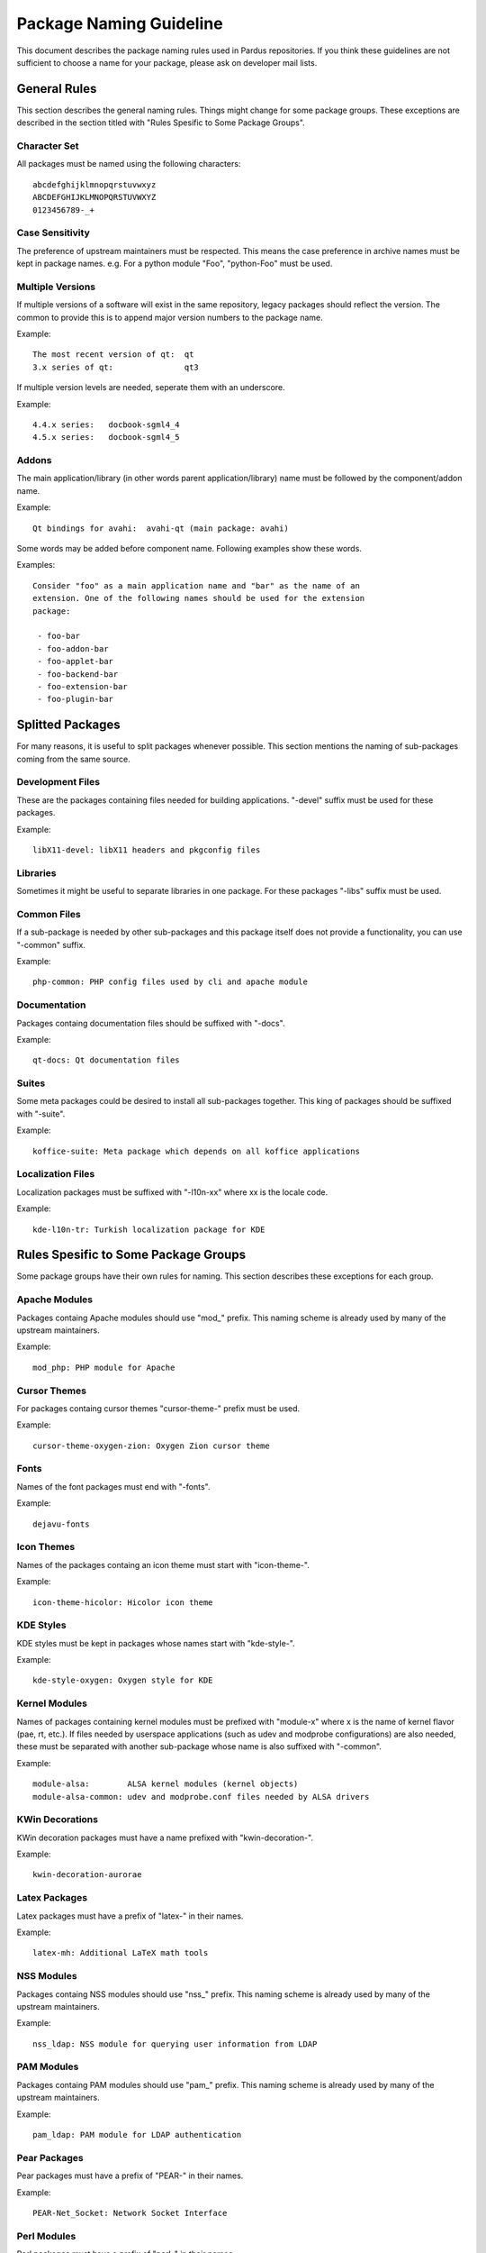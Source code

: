 .. _package-naming:

=========================
 Package Naming Guideline
=========================

This document describes the package naming rules used in Pardus repositories.
If you think these guidelines are not sufficient to choose a name for your
package, please ask on developer mail lists.


---------------
 General Rules
---------------

This section describes the general naming rules. Things might change for
some package groups. These exceptions are described in the section titled with
"Rules Spesific to Some Package Groups".

Character Set
=============

All packages must be named using the following characters:

::

    abcdefghijklmnopqrstuvwxyz
    ABCDEFGHIJKLMNOPQRSTUVWXYZ
    0123456789-_+

Case Sensitivity
================

The preference of upstream maintainers must be respected. This means the case
preference in archive names must be kept in package names. e.g. For a python
module "Foo", "python-Foo" must be used.

Multiple Versions
=================

If multiple versions of a software will exist in the same repository, legacy
packages should reflect the version. The common to provide this is to append
major version numbers to the package name.

Example::

    The most recent version of qt:  qt
    3.x series of qt:               qt3

If multiple version levels are needed, seperate them with an underscore.

Example::

    4.4.x series:   docbook-sgml4_4
    4.5.x series:   docbook-sgml4_5

Addons
======

The main application/library (in other words parent application/library) name
must be followed by the component/addon name.

Example::

    Qt bindings for avahi:  avahi-qt (main package: avahi)

Some words may be added before component name. Following examples show these
words.

Examples::

    Consider "foo" as a main application name and "bar" as the name of an
    extension. One of the following names should be used for the extension
    package:

     - foo-bar
     - foo-addon-bar
     - foo-applet-bar
     - foo-backend-bar
     - foo-extension-bar
     - foo-plugin-bar


-------------------
 Splitted Packages
-------------------

For many reasons, it is useful to split packages whenever possible. This
section mentions the naming of sub-packages coming from the same source.

Development Files
=================

These are the packages containing files needed for building applications.
"-devel" suffix must be used for these packages.

Example::

    libX11-devel: libX11 headers and pkgconfig files

Libraries
=========

Sometimes it might be useful to separate libraries in one package. For these
packages "-libs" suffix must be used.

Common Files
============

If a sub-package is needed by other sub-packages and this package itself does
not provide a functionality, you can use "-common" suffix.

Example::

    php-common: PHP config files used by cli and apache module

Documentation
=============

Packages containg documentation files should be suffixed with "-docs".

Example::

    qt-docs: Qt documentation files

Suites
======

Some meta packages could be desired to install all sub-packages together. This
king of packages should be suffixed with "-suite".

Example::

    koffice-suite: Meta package which depends on all koffice applications

Localization Files
==================

Localization packages must be suffixed with "-l10n-xx" where xx is the locale
code.

Example::

    kde-l10n-tr: Turkish localization package for KDE


---------------------------------------
 Rules Spesific to Some Package Groups
---------------------------------------

Some package groups have their own rules for naming. This section describes
these exceptions for each group.

Apache Modules
==============

Packages containg Apache modules should use "mod\_" prefix. This naming scheme
is already used by many of the upstream maintainers.

Example::

    mod_php: PHP module for Apache

Cursor Themes
=============

For packages containg cursor themes "cursor-theme-" prefix must be used.

Example::

    cursor-theme-oxygen-zion: Oxygen Zion cursor theme

Fonts
=====

Names of the font packages must end with "-fonts".

Example::

    dejavu-fonts

Icon Themes
===========

Names of the packages containg an icon theme must start with "icon-theme-".

Example::

    icon-theme-hicolor: Hicolor icon theme

KDE Styles
==========

KDE styles must be kept in packages whose names start with "kde-style-".

Example::

    kde-style-oxygen: Oxygen style for KDE

Kernel Modules
==============

Names of packages containing kernel modules must be prefixed with "module-x"
where x is the name of kernel flavor (pae, rt, etc.). If files needed by
userspace applications (such as udev and modprobe configurations) are also
needed, these must be separated with another sub-package whose name is also
suffixed with "-common".

Example::

    module-alsa:        ALSA kernel modules (kernel objects)
    module-alsa-common: udev and modprobe.conf files needed by ALSA drivers

KWin Decorations
================

KWin decoration packages must have a name prefixed with "kwin-decoration-".

Example::

    kwin-decoration-aurorae

Latex Packages
==============

Latex packages must have a prefix of "latex-" in their names.

Example::

    latex-mh: Additional LaTeX math tools

NSS Modules
===========

Packages containg NSS modules should use "nss\_" prefix. This naming scheme
is already used by many of the upstream maintainers.

Example::

    nss_ldap: NSS module for querying user information from LDAP

PAM Modules
===========

Packages containg PAM modules should use "pam\_" prefix. This naming scheme
is already used by many of the upstream maintainers.

Example::

    pam_ldap: PAM module for LDAP authentication

Pear Packages
==============

Pear packages must have a prefix of "PEAR-" in their names.

Example::

    PEAR-Net_Socket: Network Socket Interface

Perl Modules
============

Perl packages must have a prefix of "perl-" in their names.

Example::

    perl-YAML: YAML module for Perl

Plasma Widgets
==============

For packages providing Plasma widgets, "plasma-widget-" prefix must be used.

Example::

    plasma-widget-network: Network configuration plasmoid for Plasma

Python Modules
==============

Python packages must have a prefix of "python-" in their names even if their
name include "py" sub-string. If the package is for Python3, "python3-" prefix
must be used instead.

Examples::

    python-PyQt:        Python bindings for Qt
    python3-pyliblzma:  Python3 bindings for liblzma

R Modules
=========

R packages must have a prefix of "R-" in their names.

Example::

    R-mathlib: mathlib module for R

**Last Modified Date:** |today|

:Author: Fatih Aşıcı

.. TeX Packages
.. ============

.. TeX packages must have a prefix of "tex-" in their names.

.. Example::

..     tex-basic: TeXLive Essential programs and files

